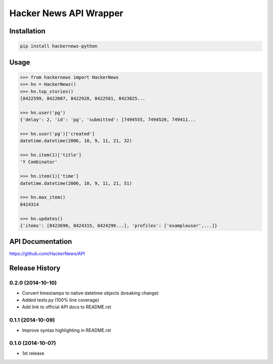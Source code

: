 Hacker News API Wrapper
=======================

Installation
------------

.. code-block:: bash

    pip install hackernews-python

Usage
-----

.. code-block:: pycon

    >>> from hackernews import HackerNews
    >>> hn = HackerNews()
    >>> hn.top_stories()
    [8422599, 8422087, 8422928, 8422581, 8423825...

    >>> hn.user('pg')
    {'delay': 2, 'id': 'pg', 'submitted': [7494555, 7494520, 749411...

    >>> hn.user('pg')['created']
    datetime.datetime(2006, 10, 9, 11, 21, 32)

    >>> hn.item(1)['title']
    'Y Combinator'

    >>> hn.item(1)['time']
    datetime.datetime(2006, 10, 9, 11, 21, 51)

    >>> hn.max_item()
    8424314

    >>> hn.updates()
    {'items': [8423690, 8424315, 8424299...], 'profiles': ['exampleuser',...]}


API Documentation
-----------------

https://github.com/HackerNews/API


Release History
---------------

0.2.0 (2014-10-10)
++++++++++++++++++

- Convert timestamps to native datetime objects (breaking change)
- Added tests.py (100% line coverage)
- Add link to official API docs to README.rst


0.1.1 (2014-10-09)
++++++++++++++++++

- Improve syntax highlighting in README.rst


0.1.0 (2014-10-07)
++++++++++++++++++

- 1st release

